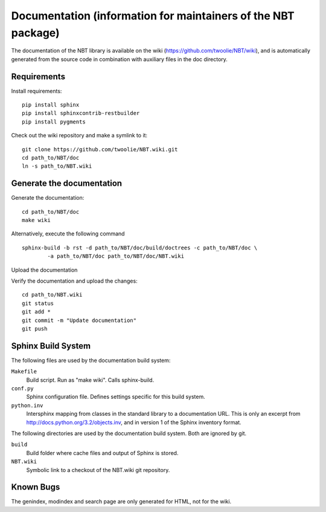 .. _documentation:

Documentation (information for maintainers of the NBT package)
==============================================================

The documentation of the NBT library is available on the wiki
(https://github.com/twoolie/NBT/wiki), and is automatically generated from the
source code in combination with auxiliary files in the doc directory.

Requirements
------------

Install requirements::

    pip install sphinx
    pip install sphinxcontrib-restbuilder
    pip install pygments

Check out the wiki repository and make a symlink to it::

    git clone https://github.com/twoolie/NBT.wiki.git
    cd path_to/NBT/doc
    ln -s path_to/NBT.wiki

Generate the documentation
--------------------------

Generate the documentation::

    cd path_to/NBT/doc
    make wiki

Alternatively, execute the following command

::

    sphinx-build -b rst -d path_to/NBT/doc/build/doctrees -c path_to/NBT/doc \
            -a path_to/NBT/doc path_to/NBT/doc/NBT.wiki

Upload the documentation

Verify the documentation and upload the changes::

    cd path_to/NBT.wiki
    git status
    git add *
    git commit -m "Update documentation"
    git push

Sphinx Build System
-------------------

The following files are used by the documentation build system:

``Makefile``
    Build script. Run as "make wiki". Calls sphinx-build.
``conf.py``
    Sphinx configuration file. Defines settings specific for this build system.
``python.inv``
    Intersphinx mapping from classes in the standard library to a documentation 
    URL. This is only an excerpt from http://docs.python.org/3.2/objects.inv,
    and in version 1 of the Sphinx inventory format.

The following directories are used by the documentation build system. Both are 
ignored by git.

``build``
    Build folder where cache files and output of Sphinx is stored.
``NBT.wiki``
    Symbolic link to a checkout of the NBT.wiki git repository.

Known Bugs
----------

The genindex, modindex and search page are only generated for HTML, not for the wiki.

